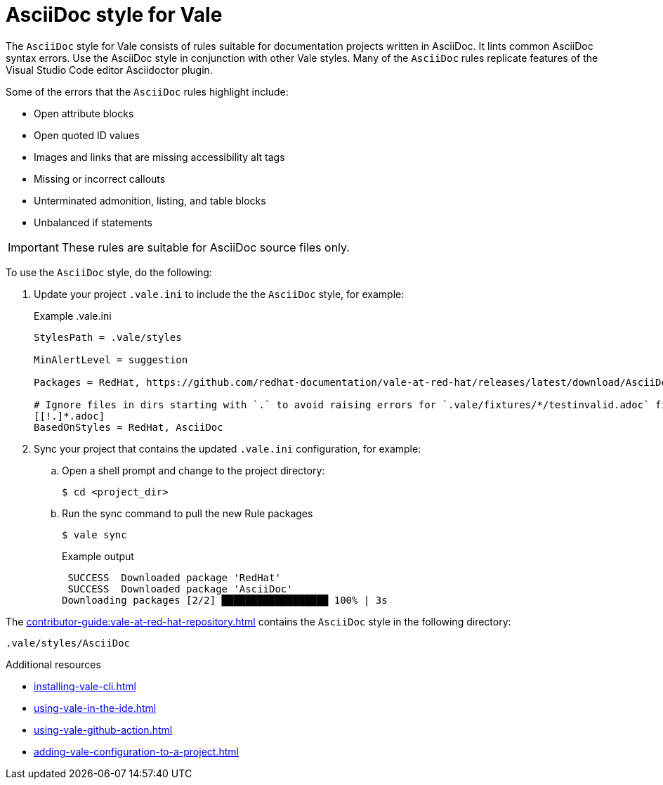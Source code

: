 // Metadata for Antora
:navtitle: AsciiDoc style
:keywords: asciidoc-style-for-vale, antora
:description: Get started with the AsciiDoc style for Vale
// End of metadata for Antora

:context: asciidoc-style-for-vale
:_module-type: CONCEPT
[id="asciidoc-style-for-vale_{context}"]
= AsciiDoc style for Vale

The `AsciiDoc` style for Vale consists of rules suitable for documentation projects written in AsciiDoc.
It lints common AsciiDoc syntax errors.
Use the AsciiDoc style in conjunction with other Vale styles.
Many of the `AsciiDoc` rules replicate features of the Visual Studio Code editor Asciidoctor plugin.

Some of the errors that the `AsciiDoc` rules highlight include:

* Open attribute blocks
* Open quoted ID values
* Images and links that are missing accessibility alt tags
* Missing or incorrect callouts
* Unterminated admonition, listing, and table blocks
* Unbalanced if statements

[IMPORTANT]
====
These rules are suitable for AsciiDoc source files only.
====

To use the `AsciiDoc` style, do the following:

. Update your project `.vale.ini` to include the the `AsciiDoc` style, for example:
+
.Example .vale.ini
[source,ini]
----
StylesPath = .vale/styles

MinAlertLevel = suggestion

Packages = RedHat, https://github.com/redhat-documentation/vale-at-red-hat/releases/latest/download/AsciiDoc.zip

# Ignore files in dirs starting with `.` to avoid raising errors for `.vale/fixtures/*/testinvalid.adoc` files
[[!.]*.adoc]
BasedOnStyles = RedHat, AsciiDoc
----

. Sync your project that contains the updated `.vale.ini` configuration, for example:

.. Open a shell prompt and change to the project directory:
+
[source,terminal]
----
$ cd <project_dir>
----

.. Run the sync command to pull the new Rule packages
+
[source,terminal]
----
$ vale sync
----
+
.Example output
[source,terminal]
----
 SUCCESS  Downloaded package 'RedHat'
 SUCCESS  Downloaded package 'AsciiDoc'
Downloading packages [2/2] ██████████████████ 100% | 3s
----

The xref:contributor-guide:vale-at-red-hat-repository.adoc[] contains the `AsciiDoc` style in the following directory:

----
.vale/styles/AsciiDoc
----

[role="_additional-resources"]
.Additional resources
* xref:installing-vale-cli.adoc[]
* xref:using-vale-in-the-ide.adoc[]
* xref:using-vale-github-action.adoc[]
* xref:adding-vale-configuration-to-a-project.adoc[]
